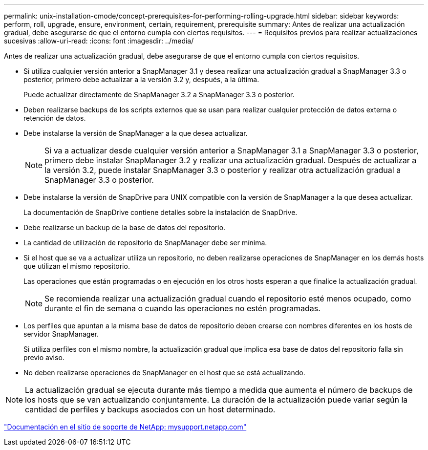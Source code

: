 ---
permalink: unix-installation-cmode/concept-prerequisites-for-performing-rolling-upgrade.html 
sidebar: sidebar 
keywords: perform, roll, upgrade, ensure, environment, certain, requirement, prerequisite 
summary: Antes de realizar una actualización gradual, debe asegurarse de que el entorno cumpla con ciertos requisitos. 
---
= Requisitos previos para realizar actualizaciones sucesivas
:allow-uri-read: 
:icons: font
:imagesdir: ../media/


[role="lead"]
Antes de realizar una actualización gradual, debe asegurarse de que el entorno cumpla con ciertos requisitos.

* Si utiliza cualquier versión anterior a SnapManager 3.1 y desea realizar una actualización gradual a SnapManager 3.3 o posterior, primero debe actualizar a la versión 3.2 y, después, a la última.
+
Puede actualizar directamente de SnapManager 3.2 a SnapManager 3.3 o posterior.

* Deben realizarse backups de los scripts externos que se usan para realizar cualquier protección de datos externa o retención de datos.
* Debe instalarse la versión de SnapManager a la que desea actualizar.
+

NOTE: Si va a actualizar desde cualquier versión anterior a SnapManager 3.1 a SnapManager 3.3 o posterior, primero debe instalar SnapManager 3.2 y realizar una actualización gradual. Después de actualizar a la versión 3.2, puede instalar SnapManager 3.3 o posterior y realizar otra actualización gradual a SnapManager 3.3 o posterior.

* Debe instalarse la versión de SnapDrive para UNIX compatible con la versión de SnapManager a la que desea actualizar.
+
La documentación de SnapDrive contiene detalles sobre la instalación de SnapDrive.

* Debe realizarse un backup de la base de datos del repositorio.
* La cantidad de utilización de repositorio de SnapManager debe ser mínima.
* Si el host que se va a actualizar utiliza un repositorio, no deben realizarse operaciones de SnapManager en los demás hosts que utilizan el mismo repositorio.
+
Las operaciones que están programadas o en ejecución en los otros hosts esperan a que finalice la actualización gradual.

+

NOTE: Se recomienda realizar una actualización gradual cuando el repositorio esté menos ocupado, como durante el fin de semana o cuando las operaciones no estén programadas.

* Los perfiles que apuntan a la misma base de datos de repositorio deben crearse con nombres diferentes en los hosts de servidor SnapManager.
+
Si utiliza perfiles con el mismo nombre, la actualización gradual que implica esa base de datos del repositorio falla sin previo aviso.

* No deben realizarse operaciones de SnapManager en el host que se está actualizando.



NOTE: La actualización gradual se ejecuta durante más tiempo a medida que aumenta el número de backups de los hosts que se van actualizando conjuntamente. La duración de la actualización puede variar según la cantidad de perfiles y backups asociados con un host determinado.

http://mysupport.netapp.com/["Documentación en el sitio de soporte de NetApp: mysupport.netapp.com"^]

